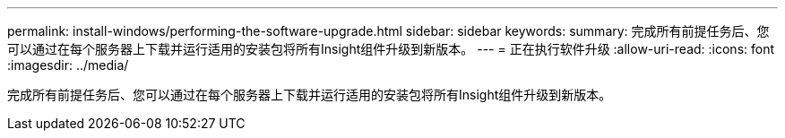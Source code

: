 ---
permalink: install-windows/performing-the-software-upgrade.html 
sidebar: sidebar 
keywords:  
summary: 完成所有前提任务后、您可以通过在每个服务器上下载并运行适用的安装包将所有Insight组件升级到新版本。 
---
= 正在执行软件升级
:allow-uri-read: 
:icons: font
:imagesdir: ../media/


[role="lead"]
完成所有前提任务后、您可以通过在每个服务器上下载并运行适用的安装包将所有Insight组件升级到新版本。
